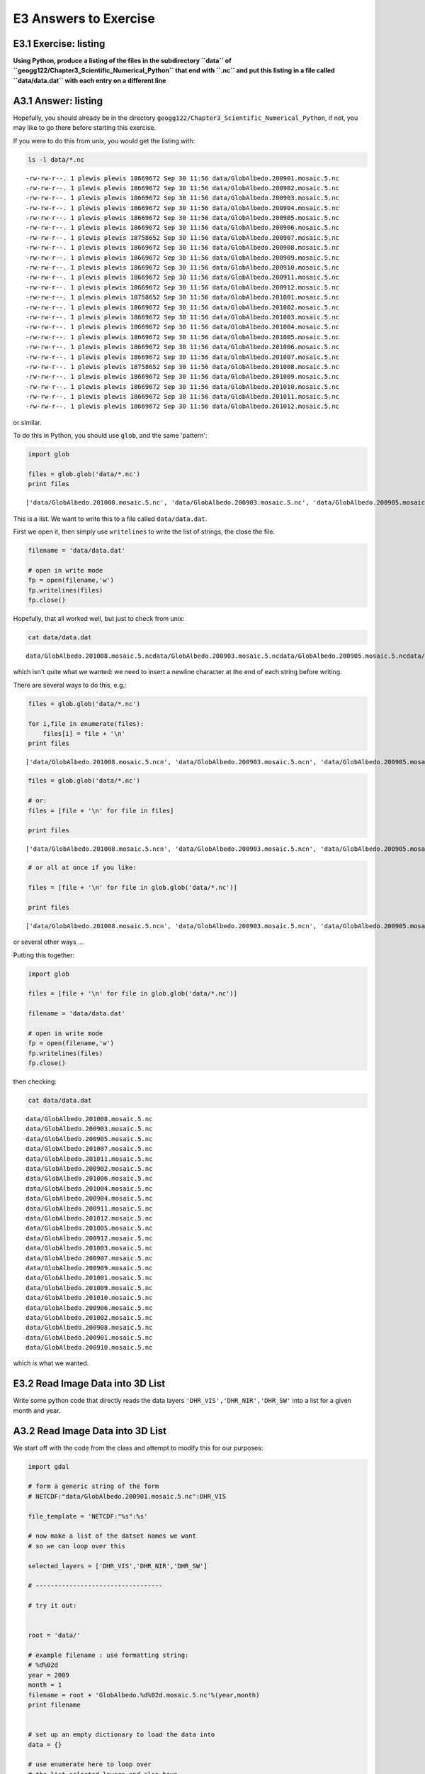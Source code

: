 
E3 Answers to Exercise
======================

E3.1 Exercise: listing
----------------------

**Using Python, produce a listing of the files in the subdirectory
``data`` of ``geogg122/Chapter3_Scientific_Numerical_Python`` that end
with ``.nc`` and put this listing in a file called ``data/data.dat``
with each entry on a different line**

A3.1 Answer: listing
--------------------

Hopefully, you should already be in the directory
``geogg122/Chapter3_Scientific_Numerical_Python``, if not, you may like
to go there before starting this exercise.

If you were to do this from unix, you would get the listing with:

.. code:: python

    ls -l data/*.nc

.. parsed-literal::

    -rw-rw-r--. 1 plewis plewis 18669672 Sep 30 11:56 data/GlobAlbedo.200901.mosaic.5.nc
    -rw-rw-r--. 1 plewis plewis 18669672 Sep 30 11:56 data/GlobAlbedo.200902.mosaic.5.nc
    -rw-rw-r--. 1 plewis plewis 18669672 Sep 30 11:56 data/GlobAlbedo.200903.mosaic.5.nc
    -rw-rw-r--. 1 plewis plewis 18669672 Sep 30 11:56 data/GlobAlbedo.200904.mosaic.5.nc
    -rw-rw-r--. 1 plewis plewis 18669672 Sep 30 11:56 data/GlobAlbedo.200905.mosaic.5.nc
    -rw-rw-r--. 1 plewis plewis 18669672 Sep 30 11:56 data/GlobAlbedo.200906.mosaic.5.nc
    -rw-rw-r--. 1 plewis plewis 18758652 Sep 30 11:56 data/GlobAlbedo.200907.mosaic.5.nc
    -rw-rw-r--. 1 plewis plewis 18669672 Sep 30 11:56 data/GlobAlbedo.200908.mosaic.5.nc
    -rw-rw-r--. 1 plewis plewis 18669672 Sep 30 11:56 data/GlobAlbedo.200909.mosaic.5.nc
    -rw-rw-r--. 1 plewis plewis 18669672 Sep 30 11:56 data/GlobAlbedo.200910.mosaic.5.nc
    -rw-rw-r--. 1 plewis plewis 18669672 Sep 30 11:56 data/GlobAlbedo.200911.mosaic.5.nc
    -rw-rw-r--. 1 plewis plewis 18669672 Sep 30 11:56 data/GlobAlbedo.200912.mosaic.5.nc
    -rw-rw-r--. 1 plewis plewis 18758652 Sep 30 11:56 data/GlobAlbedo.201001.mosaic.5.nc
    -rw-rw-r--. 1 plewis plewis 18669672 Sep 30 11:56 data/GlobAlbedo.201002.mosaic.5.nc
    -rw-rw-r--. 1 plewis plewis 18669672 Sep 30 11:56 data/GlobAlbedo.201003.mosaic.5.nc
    -rw-rw-r--. 1 plewis plewis 18669672 Sep 30 11:56 data/GlobAlbedo.201004.mosaic.5.nc
    -rw-rw-r--. 1 plewis plewis 18669672 Sep 30 11:56 data/GlobAlbedo.201005.mosaic.5.nc
    -rw-rw-r--. 1 plewis plewis 18669672 Sep 30 11:56 data/GlobAlbedo.201006.mosaic.5.nc
    -rw-rw-r--. 1 plewis plewis 18669672 Sep 30 11:56 data/GlobAlbedo.201007.mosaic.5.nc
    -rw-rw-r--. 1 plewis plewis 18758652 Sep 30 11:56 data/GlobAlbedo.201008.mosaic.5.nc
    -rw-rw-r--. 1 plewis plewis 18669672 Sep 30 11:56 data/GlobAlbedo.201009.mosaic.5.nc
    -rw-rw-r--. 1 plewis plewis 18669672 Sep 30 11:56 data/GlobAlbedo.201010.mosaic.5.nc
    -rw-rw-r--. 1 plewis plewis 18669672 Sep 30 11:56 data/GlobAlbedo.201011.mosaic.5.nc
    -rw-rw-r--. 1 plewis plewis 18669672 Sep 30 11:56 data/GlobAlbedo.201012.mosaic.5.nc


or similar.

To do this in Python, you should use ``glob``, and the same 'pattern':

.. code:: python

    import glob
    
    files = glob.glob('data/*.nc')
    print files

.. parsed-literal::

    ['data/GlobAlbedo.201008.mosaic.5.nc', 'data/GlobAlbedo.200903.mosaic.5.nc', 'data/GlobAlbedo.200905.mosaic.5.nc', 'data/GlobAlbedo.201007.mosaic.5.nc', 'data/GlobAlbedo.201011.mosaic.5.nc', 'data/GlobAlbedo.200902.mosaic.5.nc', 'data/GlobAlbedo.201006.mosaic.5.nc', 'data/GlobAlbedo.201004.mosaic.5.nc', 'data/GlobAlbedo.200904.mosaic.5.nc', 'data/GlobAlbedo.200911.mosaic.5.nc', 'data/GlobAlbedo.201012.mosaic.5.nc', 'data/GlobAlbedo.201005.mosaic.5.nc', 'data/GlobAlbedo.200912.mosaic.5.nc', 'data/GlobAlbedo.201003.mosaic.5.nc', 'data/GlobAlbedo.200907.mosaic.5.nc', 'data/GlobAlbedo.200909.mosaic.5.nc', 'data/GlobAlbedo.201001.mosaic.5.nc', 'data/GlobAlbedo.201009.mosaic.5.nc', 'data/GlobAlbedo.201010.mosaic.5.nc', 'data/GlobAlbedo.200906.mosaic.5.nc', 'data/GlobAlbedo.201002.mosaic.5.nc', 'data/GlobAlbedo.200908.mosaic.5.nc', 'data/GlobAlbedo.200901.mosaic.5.nc', 'data/GlobAlbedo.200910.mosaic.5.nc']


This is a list. We want to write this to a file called
``data/data.dat``.

First we open it, then simply use ``writelines`` to write the list of
strings, the close the file.

.. code:: python

    filename = 'data/data.dat'
    
    # open in write mode
    fp = open(filename,'w')
    fp.writelines(files)
    fp.close()
Hopefully, that all worked well, but just to check from unix:

.. code:: python

    cat data/data.dat

.. parsed-literal::

    data/GlobAlbedo.201008.mosaic.5.ncdata/GlobAlbedo.200903.mosaic.5.ncdata/GlobAlbedo.200905.mosaic.5.ncdata/GlobAlbedo.201007.mosaic.5.ncdata/GlobAlbedo.201011.mosaic.5.ncdata/GlobAlbedo.200902.mosaic.5.ncdata/GlobAlbedo.201006.mosaic.5.ncdata/GlobAlbedo.201004.mosaic.5.ncdata/GlobAlbedo.200904.mosaic.5.ncdata/GlobAlbedo.200911.mosaic.5.ncdata/GlobAlbedo.201012.mosaic.5.ncdata/GlobAlbedo.201005.mosaic.5.ncdata/GlobAlbedo.200912.mosaic.5.ncdata/GlobAlbedo.201003.mosaic.5.ncdata/GlobAlbedo.200907.mosaic.5.ncdata/GlobAlbedo.200909.mosaic.5.ncdata/GlobAlbedo.201001.mosaic.5.ncdata/GlobAlbedo.201009.mosaic.5.ncdata/GlobAlbedo.201010.mosaic.5.ncdata/GlobAlbedo.200906.mosaic.5.ncdata/GlobAlbedo.201002.mosaic.5.ncdata/GlobAlbedo.200908.mosaic.5.ncdata/GlobAlbedo.200901.mosaic.5.ncdata/GlobAlbedo.200910.mosaic.5.nc

which isn't quite what we wanted: we need to insert a newline character
at the end of each string before writing.

There are several ways to do this, e.g.:

.. code:: python

    files = glob.glob('data/*.nc')
    
    for i,file in enumerate(files):
        files[i] = file + '\n'
    print files

.. parsed-literal::

    ['data/GlobAlbedo.201008.mosaic.5.nc\n', 'data/GlobAlbedo.200903.mosaic.5.nc\n', 'data/GlobAlbedo.200905.mosaic.5.nc\n', 'data/GlobAlbedo.201007.mosaic.5.nc\n', 'data/GlobAlbedo.201011.mosaic.5.nc\n', 'data/GlobAlbedo.200902.mosaic.5.nc\n', 'data/GlobAlbedo.201006.mosaic.5.nc\n', 'data/GlobAlbedo.201004.mosaic.5.nc\n', 'data/GlobAlbedo.200904.mosaic.5.nc\n', 'data/GlobAlbedo.200911.mosaic.5.nc\n', 'data/GlobAlbedo.201012.mosaic.5.nc\n', 'data/GlobAlbedo.201005.mosaic.5.nc\n', 'data/GlobAlbedo.200912.mosaic.5.nc\n', 'data/GlobAlbedo.201003.mosaic.5.nc\n', 'data/GlobAlbedo.200907.mosaic.5.nc\n', 'data/GlobAlbedo.200909.mosaic.5.nc\n', 'data/GlobAlbedo.201001.mosaic.5.nc\n', 'data/GlobAlbedo.201009.mosaic.5.nc\n', 'data/GlobAlbedo.201010.mosaic.5.nc\n', 'data/GlobAlbedo.200906.mosaic.5.nc\n', 'data/GlobAlbedo.201002.mosaic.5.nc\n', 'data/GlobAlbedo.200908.mosaic.5.nc\n', 'data/GlobAlbedo.200901.mosaic.5.nc\n', 'data/GlobAlbedo.200910.mosaic.5.nc\n']


.. code:: python

    files = glob.glob('data/*.nc')
    
    # or:
    files = [file + '\n' for file in files]
    
    print files

.. parsed-literal::

    ['data/GlobAlbedo.201008.mosaic.5.nc\n', 'data/GlobAlbedo.200903.mosaic.5.nc\n', 'data/GlobAlbedo.200905.mosaic.5.nc\n', 'data/GlobAlbedo.201007.mosaic.5.nc\n', 'data/GlobAlbedo.201011.mosaic.5.nc\n', 'data/GlobAlbedo.200902.mosaic.5.nc\n', 'data/GlobAlbedo.201006.mosaic.5.nc\n', 'data/GlobAlbedo.201004.mosaic.5.nc\n', 'data/GlobAlbedo.200904.mosaic.5.nc\n', 'data/GlobAlbedo.200911.mosaic.5.nc\n', 'data/GlobAlbedo.201012.mosaic.5.nc\n', 'data/GlobAlbedo.201005.mosaic.5.nc\n', 'data/GlobAlbedo.200912.mosaic.5.nc\n', 'data/GlobAlbedo.201003.mosaic.5.nc\n', 'data/GlobAlbedo.200907.mosaic.5.nc\n', 'data/GlobAlbedo.200909.mosaic.5.nc\n', 'data/GlobAlbedo.201001.mosaic.5.nc\n', 'data/GlobAlbedo.201009.mosaic.5.nc\n', 'data/GlobAlbedo.201010.mosaic.5.nc\n', 'data/GlobAlbedo.200906.mosaic.5.nc\n', 'data/GlobAlbedo.201002.mosaic.5.nc\n', 'data/GlobAlbedo.200908.mosaic.5.nc\n', 'data/GlobAlbedo.200901.mosaic.5.nc\n', 'data/GlobAlbedo.200910.mosaic.5.nc\n']


.. code:: python

    # or all at once if you like:
    
    files = [file + '\n' for file in glob.glob('data/*.nc')]
    
    print files

.. parsed-literal::

    ['data/GlobAlbedo.201008.mosaic.5.nc\n', 'data/GlobAlbedo.200903.mosaic.5.nc\n', 'data/GlobAlbedo.200905.mosaic.5.nc\n', 'data/GlobAlbedo.201007.mosaic.5.nc\n', 'data/GlobAlbedo.201011.mosaic.5.nc\n', 'data/GlobAlbedo.200902.mosaic.5.nc\n', 'data/GlobAlbedo.201006.mosaic.5.nc\n', 'data/GlobAlbedo.201004.mosaic.5.nc\n', 'data/GlobAlbedo.200904.mosaic.5.nc\n', 'data/GlobAlbedo.200911.mosaic.5.nc\n', 'data/GlobAlbedo.201012.mosaic.5.nc\n', 'data/GlobAlbedo.201005.mosaic.5.nc\n', 'data/GlobAlbedo.200912.mosaic.5.nc\n', 'data/GlobAlbedo.201003.mosaic.5.nc\n', 'data/GlobAlbedo.200907.mosaic.5.nc\n', 'data/GlobAlbedo.200909.mosaic.5.nc\n', 'data/GlobAlbedo.201001.mosaic.5.nc\n', 'data/GlobAlbedo.201009.mosaic.5.nc\n', 'data/GlobAlbedo.201010.mosaic.5.nc\n', 'data/GlobAlbedo.200906.mosaic.5.nc\n', 'data/GlobAlbedo.201002.mosaic.5.nc\n', 'data/GlobAlbedo.200908.mosaic.5.nc\n', 'data/GlobAlbedo.200901.mosaic.5.nc\n', 'data/GlobAlbedo.200910.mosaic.5.nc\n']


or several other ways ...

Putting this together:

.. code:: python

    import glob
    
    files = [file + '\n' for file in glob.glob('data/*.nc')]
    
    filename = 'data/data.dat'
    
    # open in write mode
    fp = open(filename,'w')
    fp.writelines(files)
    fp.close()
then checking:

.. code:: python

    cat data/data.dat

.. parsed-literal::

    data/GlobAlbedo.201008.mosaic.5.nc
    data/GlobAlbedo.200903.mosaic.5.nc
    data/GlobAlbedo.200905.mosaic.5.nc
    data/GlobAlbedo.201007.mosaic.5.nc
    data/GlobAlbedo.201011.mosaic.5.nc
    data/GlobAlbedo.200902.mosaic.5.nc
    data/GlobAlbedo.201006.mosaic.5.nc
    data/GlobAlbedo.201004.mosaic.5.nc
    data/GlobAlbedo.200904.mosaic.5.nc
    data/GlobAlbedo.200911.mosaic.5.nc
    data/GlobAlbedo.201012.mosaic.5.nc
    data/GlobAlbedo.201005.mosaic.5.nc
    data/GlobAlbedo.200912.mosaic.5.nc
    data/GlobAlbedo.201003.mosaic.5.nc
    data/GlobAlbedo.200907.mosaic.5.nc
    data/GlobAlbedo.200909.mosaic.5.nc
    data/GlobAlbedo.201001.mosaic.5.nc
    data/GlobAlbedo.201009.mosaic.5.nc
    data/GlobAlbedo.201010.mosaic.5.nc
    data/GlobAlbedo.200906.mosaic.5.nc
    data/GlobAlbedo.201002.mosaic.5.nc
    data/GlobAlbedo.200908.mosaic.5.nc
    data/GlobAlbedo.200901.mosaic.5.nc
    data/GlobAlbedo.200910.mosaic.5.nc


which *is* what we wanted.

E3.2 Read Image Data into 3D List
---------------------------------

Write some python code that directly reads the data layers
``'DHR_VIS','DHR_NIR','DHR_SW'`` into a list for a given month and year.

A3.2 Read Image Data into 3D List
---------------------------------

We start off with the code from the class and attempt to modify this for
our purposes:

.. code:: python

    import gdal
    
    # form a generic string of the form
    # NETCDF:"data/GlobAlbedo.200901.mosaic.5.nc":DHR_VIS
    
    file_template = 'NETCDF:"%s":%s'
    
    # now make a list of the datset names we want
    # so we can loop over this 
    
    selected_layers = ['DHR_VIS','DHR_NIR','DHR_SW']
    
    # ----------------------------------
    
    # try it out:
    
    
    root = 'data/'
    
    # example filename : use formatting string:
    # %d%02d
    year = 2009
    month = 1
    filename = root + 'GlobAlbedo.%d%02d.mosaic.5.nc'%(year,month)
    print filename
    
    
    # set up an empty dictionary to load the data into
    data = {}
    
    # use enumerate here to loop over
    # the list selected_layers and also have
    # access to an index i
    
    for i, layer in enumerate ( selected_layers ):
        this_file = file_template % ( filename, layer )
        print "Opening Layer %d: %s" % (i, this_file )
        g = gdal.Open ( this_file )
        
        # test that the opening worked
        # and raise an error otherwise
        
        if g is None:
            raise IOError
        data[layer] = g.ReadAsArray() 
        print "\t>>> Read %s!" % layer
    
    
    # post-hoc load into array called albedo
    albedo = [data[f] for f in selected_layers]


.. parsed-literal::

    data/GlobAlbedo.200901.mosaic.5.nc
    Opening Layer 0: NETCDF:"data/GlobAlbedo.200901.mosaic.5.nc":DHR_VIS
    	>>> Read DHR_VIS!
    Opening Layer 1: NETCDF:"data/GlobAlbedo.200901.mosaic.5.nc":DHR_NIR
    	>>> Read DHR_NIR!
    Opening Layer 2: NETCDF:"data/GlobAlbedo.200901.mosaic.5.nc":DHR_SW
    	>>> Read DHR_SW!


Now, instead of loading the data into a dictionary ``{}``, we simply
append onto a list:

.. code:: python

    import gdal
    
    # NETCDF:"data/GlobAlbedo.200901.mosaic.5.nc":DHR_VIS
    file_template = 'NETCDF:"%s":%s'
    
    selected_layers = ['DHR_VIS','DHR_NIR','DHR_SW']
    
    root = 'data/'
    
    # example filename : use formatting string:
    # %d%02d
    year = 2009
    month = 1
    filename = root + 'GlobAlbedo.%d%02d.mosaic.5.nc'%(year,month)
    
    
    # set up an empty list to load the data into
    data = []
    
    # loop over
    # the list selected_layers 
    
    for layer in ( selected_layers ):
        this_file = file_template % ( filename, layer )
        g = gdal.Open ( this_file )
        
        # test that the opening worked
        # and raise an error otherwise
        
        if g is None:
            raise IOError
            
        # it is a list, so we will just append the entry here
        data.append(g.ReadAsArray()) 
        
    # check it workwed
    print 'previously, we had:',albedo
    print '...... we now have:',data

.. parsed-literal::

    previously, we had: [array([[        nan,         nan,         nan, ...,         nan,
                    nan,         nan],
           [        nan,         nan,         nan, ...,         nan,
                    nan,         nan],
           [        nan,         nan,         nan, ...,         nan,
                    nan,         nan],
           ..., 
           [ 0.69980866,  0.69980866,  0.69980866, ...,  0.70370543,
             0.70370543,  0.70370543],
           [ 0.69980866,  0.69980866,  0.69980866, ...,  0.70370543,
             0.70370543,  0.70370543],
           [ 0.69980866,  0.69980866,  0.69980866, ...,  0.70370543,
             0.70370543,  0.70370543]], dtype=float32), array([[        nan,         nan,         nan, ...,         nan,
                    nan,         nan],
           [        nan,         nan,         nan, ...,         nan,
                    nan,         nan],
           [        nan,         nan,         nan, ...,         nan,
                    nan,         nan],
           ..., 
           [ 0.45321581,  0.45321581,  0.45321581, ...,  0.46333486,
             0.46333486,  0.46333486],
           [ 0.45321581,  0.45321581,  0.45321581, ...,  0.46333486,
             0.46333486,  0.46333486],
           [ 0.45321581,  0.45321581,  0.45321581, ...,  0.46333486,
             0.46333486,  0.46333486]], dtype=float32), array([[        nan,         nan,         nan, ...,         nan,
                    nan,         nan],
           [        nan,         nan,         nan, ...,         nan,
                    nan,         nan],
           [        nan,         nan,         nan, ...,         nan,
                    nan,         nan],
           ..., 
           [ 0.57224423,  0.57224423,  0.57224423, ...,  0.57901061,
             0.57901061,  0.57901061],
           [ 0.57224423,  0.57224423,  0.57224423, ...,  0.57901061,
             0.57901061,  0.57901061],
           [ 0.57224423,  0.57224423,  0.57224423, ...,  0.57901061,
             0.57901061,  0.57901061]], dtype=float32)]
    ...... we now have: [array([[        nan,         nan,         nan, ...,         nan,
                    nan,         nan],
           [        nan,         nan,         nan, ...,         nan,
                    nan,         nan],
           [        nan,         nan,         nan, ...,         nan,
                    nan,         nan],
           ..., 
           [ 0.69980866,  0.69980866,  0.69980866, ...,  0.70370543,
             0.70370543,  0.70370543],
           [ 0.69980866,  0.69980866,  0.69980866, ...,  0.70370543,
             0.70370543,  0.70370543],
           [ 0.69980866,  0.69980866,  0.69980866, ...,  0.70370543,
             0.70370543,  0.70370543]], dtype=float32), array([[        nan,         nan,         nan, ...,         nan,
                    nan,         nan],
           [        nan,         nan,         nan, ...,         nan,
                    nan,         nan],
           [        nan,         nan,         nan, ...,         nan,
                    nan,         nan],
           ..., 
           [ 0.45321581,  0.45321581,  0.45321581, ...,  0.46333486,
             0.46333486,  0.46333486],
           [ 0.45321581,  0.45321581,  0.45321581, ...,  0.46333486,
             0.46333486,  0.46333486],
           [ 0.45321581,  0.45321581,  0.45321581, ...,  0.46333486,
             0.46333486,  0.46333486]], dtype=float32), array([[        nan,         nan,         nan, ...,         nan,
                    nan,         nan],
           [        nan,         nan,         nan, ...,         nan,
                    nan,         nan],
           [        nan,         nan,         nan, ...,         nan,
                    nan,         nan],
           ..., 
           [ 0.57224423,  0.57224423,  0.57224423, ...,  0.57901061,
             0.57901061,  0.57901061],
           [ 0.57224423,  0.57224423,  0.57224423, ...,  0.57901061,
             0.57901061,  0.57901061],
           [ 0.57224423,  0.57224423,  0.57224423, ...,  0.57901061,
             0.57901061,  0.57901061]], dtype=float32)]


E3.3 Read More Image Data into a 4D List
----------------------------------------

You should now have some code that reads the 3 albedo datasets into a 3D
list (3 x 360 x 720) for a given month and year.

Put a loop around this code to make a 4D list dataset (12 x 3 x 360 x
720) for all months in a given year.

A3.3 Read More Image Data into a 4D List
----------------------------------------

Let's start from the code we have above:

.. code:: python

    import gdal
    
    # NETCDF:"data/GlobAlbedo.200901.mosaic.5.nc":DHR_VIS
    file_template = 'NETCDF:"%s":%s'
    
    selected_layers = ['DHR_VIS','DHR_NIR','DHR_SW']
    
    root = 'data/'
    
    # example filename : use formatting string:
    # %d%02d
    year = 2009
    month = 1
    filename = root + 'GlobAlbedo.%d%02d.mosaic.5.nc'%(year,month)
    
    
    # set up an empty list to load the data into
    data = []
    
    # loop over
    # the list selected_layers 
    
    for layer in ( selected_layers ):
        this_file = file_template % ( filename, layer )
        g = gdal.Open ( this_file )
        
        # test that the opening worked
        # and raise an error otherwise
        
        if g is None:
            raise IOError
            
        # it is a list, so we will just append the entry here
        data.append(g.ReadAsArray()) 
All we really need to do is to replace where it sets ``month = 1`` by a
(``for``) loop, remembering to indent the code appropriately, and put an
'outer' list (called ``alldata`` here) which we put each of the ``data``
lists into.

.. code:: python

    import gdal
    
    # NETCDF:"data/GlobAlbedo.200901.mosaic.5.nc":DHR_VIS
    file_template = 'NETCDF:"%s":%s'
    
    selected_layers = ['DHR_VIS','DHR_NIR','DHR_SW']
    
    root = 'data/'
    
    # example filename : use formatting string:
    # %d%02d
    year = 2009
    
    # important to put the alldata empty list
    # setup outside of the loop, ie before
    # we start looping over month
    
    alldata = []
    
    for month in range(1,13):
      print "I'm reading month",month,"of year",year
      filename = root + 'GlobAlbedo.%d%02d.mosaic.5.nc'%(year,month)
       
      # just the data for this month in the list data  
      data = []
    
      for layer in ( selected_layers ):
        this_file = file_template % ( filename, layer )
        g = gdal.Open ( this_file )
        
        # test that the opening worked
        # and raise an error otherwise
        
        if g is None:
            raise IOError
            
        # it is a list, so we will just append the entry here
        data.append(g.ReadAsArray()) 
      # now (note indentation!!)
      # append to the alldata list
      alldata.append(data)
        
    # now check how big ...
    
    print 'dataset dimensions',len(alldata),'x',len(alldata[0]),'x',\
                    len(alldata[0][0]),'x',len(alldata[0][0][0])

.. parsed-literal::

    I'm reading month 1 of year 2009
    I'm reading month 2 of year 2009
    I'm reading month 3 of year 2009
    I'm reading month 4 of year 2009
    I'm reading month 5 of year 2009
    I'm reading month 6 of year 2009
    I'm reading month 7 of year 2009
    I'm reading month 8 of year 2009
    I'm reading month 9 of year 2009
    I'm reading month 10 of year 2009
    I'm reading month 11 of year 2009
    I'm reading month 12 of year 2009
    dataset dimensions 12 x 3 x 360 x 720


E3.2 Exercise: Making Movies
----------------------------

E3.2.1 Software
~~~~~~~~~~~~~~~

You can *sort of* make `movies in
pylab <http://matplotlib.org/faq/howto_faq.html#make-a-movie>`__, but
you generally have to make a system call to unix at some point, so it's
probably easier to do this all in unix with the utility
```convert`` <http://www.imagemagick.org/script/convert.php>`__.

At the unix prompt, chack that you have access to convert:

.. code:: bash

    berlin% which convert
    /usr/bin/convert

If this doesn't come up with anything useful, there is probably a
version in ``/usr/bin/convert`` or ``/usr/local/bin/convert`` (If you
don't have it on your local machine, install
```ImageMagick`` <http://www.imagemagick.org/script/index.php>`__ which
contains the command line tool ``convert``).

To use this, e.g.:

from the unix command line:

.. code:: bash

    berlin% cd ~/Data/geogg122/Chapter3_Scientific_Numerical_Python  
    berlin% convert data/albedo.jpg files/data/albedo.gif  

or from within a notebook:

.. code:: python

    !convert data/albedo.jpg data/albedo.gif
Or, more practically here, you can run a unix command directly from
Python:

.. code:: python

    import os
    cmd = 'convert data/albedo.jpg data/albedo.gif'
    os.system(cmd)



.. parsed-literal::

    0



This will convert the file ``data/albedo.jpg`` (in jpeg format) to
``data/albedo.gif`` (in gif format).

.. figure:: files/data/albedo.gif
   :alt: albedo

   albedo

We can also use ``convert`` to make animated gifs, which is one way of
making a movie.

E3.2.2 Looping over a set of images
~~~~~~~~~~~~~~~~~~~~~~~~~~~~~~~~~~~

You have all of the code you need above to be able to read a GlobAlbedo
file for a given month and waveband in Python and save a picture in jpeg
format, but to recap for ``BHR_VIS``:

.. code:: python

    import gdal
    import pylab as plt
    import os
    import calendar
    
    layer = 'BHR_VIS'
    
    # form a generic string of the form
    # NETCDF:"data/GlobAlbedo.200901.mosaic.5.nc":DHR_VIS
    
    file_template = 'NETCDF:"%s":%s'
    
    root = 'data/'
    
    # example filename : use formatting string:
    # %d%02d
    year = 2009
    
    # set the month (1-based, i.e. 1 == January)
    month = 1
    
    filename = root + 'GlobAlbedo.%d%02d.mosaic.5.nc'%(year,month)
    
    g = gdal.Open (  file_template % ( filename, layer ) )
    
    if g is None:
      raise IOError
    data = g.ReadAsArray()
    
    
    ''' Plot the data and save as picture jpeg format '''
    # make a string with the output file name
    out_file = root + 'GlobAlbedo.%d%02d.jpg'%(year,month)
    # plot
    plt.figure(figsize=(10,4))
    plt.clf()
    # %9s forces the string to be 8 characters long
    plt.title('VIS BHR albedo for %8s %d'%(calendar.month_name[month],year))
    # use nearest neighbour interpolation
    # load the array data 
    plt.imshow(data,interpolation='nearest',cmap=plt.get_cmap('Spectral'),vmin=0.0,vmax=1.0)
    # show a colour bar 
    plt.colorbar()
    plt.savefig(out_file)
    
    # convert to gif
    # set up the unix command which is of the form
    # convert input output
    # Here input will be out_file
    # and output we can get with out_file.replace('.jpg','.gif')
    # i.e. replacing where it says .jpg with .gif
    cmd = 'convert %s %s'%(out_file,out_file.replace('.jpg','.gif'))
    os.system(cmd)




.. parsed-literal::

    0




.. image:: answers_files/answers_46_1.png


**Modify the code above to loop over each month, so that it generates a
set of gif format files for the TOTAL SHORTWAVE ALBEDO**

You should confirm that these exist, and that the file modification time
is when you ran it (not when I generated the files for these notes,
which is Oct 10 2013).

.. code:: python

    ls -l data/GlobAlbedo.??????.gif

.. parsed-literal::

    -rw-rw-r--. 1 plewis plewis 50845 Oct  3 12:13 [0m[01;35mdata/GlobAlbedo.200901.gif[0m
    -rw-rw-r--. 1 plewis plewis 28139 Sep 30 11:56 [01;35mdata/GlobAlbedo.200902.gif[0m
    -rw-rw-r--. 1 plewis plewis 28259 Sep 30 11:56 [01;35mdata/GlobAlbedo.200903.gif[0m
    -rw-rw-r--. 1 plewis plewis 28249 Sep 30 11:56 [01;35mdata/GlobAlbedo.200904.gif[0m
    -rw-rw-r--. 1 plewis plewis 28468 Sep 30 11:56 [01;35mdata/GlobAlbedo.200905.gif[0m
    -rw-rw-r--. 1 plewis plewis 28672 Sep 30 11:56 [01;35mdata/GlobAlbedo.200906.gif[0m
    -rw-rw-r--. 1 plewis plewis 28656 Sep 30 11:56 [01;35mdata/GlobAlbedo.200907.gif[0m
    -rw-rw-r--. 1 plewis plewis 28275 Sep 30 11:56 [01;35mdata/GlobAlbedo.200908.gif[0m
    -rw-rw-r--. 1 plewis plewis 28952 Sep 30 11:56 [01;35mdata/GlobAlbedo.200909.gif[0m
    -rw-rw-r--. 1 plewis plewis 28450 Sep 30 11:56 [01;35mdata/GlobAlbedo.200910.gif[0m
    -rw-rw-r--. 1 plewis plewis 28570 Sep 30 11:56 [01;35mdata/GlobAlbedo.200911.gif[0m
    -rw-rw-r--. 1 plewis plewis 28438 Sep 30 11:56 [01;35mdata/GlobAlbedo.200912.gif[0m
    [m

A3.2.2 Answer: Looping over a set of images
~~~~~~~~~~~~~~~~~~~~~~~~~~~~~~~~~~~~~~~~~~~

Really all you need to do here is to make ``month`` appear in a loop,
e.g. using:

``for month in range(1,13):``

and then make sure that all of the code below is in that loop (i.e.
indented) as below.

and finally, make sure you change the title

You should *also* however, go through the code above line by line,
making sure you appreciate what is going on at each stage and why we
have done these things (in this order).

.. code:: python

    # lets try something out to see how we can loop easily in this case
    # we know that the mionth names are contained in calendar.month_name
    # so we might try to just loop over that
    
    import calendar
    
    for month_name in calendar.month_name:
      print month_name

.. parsed-literal::

    
    January
    February
    March
    April
    May
    June
    July
    August
    September
    October
    November
    December


.. code:: python

    # but we might also want access to the month index, so we might use
    # enumerate
    
    import calendar
    
    for month,month_name in enumerate(calendar.month_name):
      print month,month_name

.. parsed-literal::

    0 
    1 January
    2 February
    3 March
    4 April
    5 May
    6 June
    7 July
    8 August
    9 September
    10 October
    11 November
    12 December


.. code:: python

    # but thats not quite right ... we don't want
    # the blank zero entry so we only
    # loop over the slice [1:] in month_name
    
    import calendar
    
    for month,month_name in enumerate(calendar.month_name[1:]):
      print month,month_name

.. parsed-literal::

    0 January
    1 February
    2 March
    3 April
    4 May
    5 June
    6 July
    7 August
    8 September
    9 October
    10 November
    11 December


.. code:: python

    # but now we have a zero index for January
    # which isnt what we want
    # we could just add one to this when we use it
    # but that is a bit ugly ...
    # so instead, use a feature of enumerate()
    
    import calendar
    
    for month,month_name in enumerate(calendar.month_name[1:],start=1):
      print month,month_name

.. parsed-literal::

    1 January
    2 February
    3 March
    4 April
    5 May
    6 June
    7 July
    8 August
    9 September
    10 October
    11 November
    12 December


So, lets put that together with the other code:

.. code:: python

    import gdal
    import pylab as plt
    import os
    import calendar
    
    # set the layer we want
    layer = 'BHR_SW'
    
    # form a generic string of the form
    # NETCDF:"data/GlobAlbedo.200901.mosaic.5.nc":BHR_SW
    
    file_template = 'NETCDF:"%s":%s'
    
    root = 'data/'
    
    # example filename : use formatting string:
    # %d%02d
    year = 2009
    
    # set the month (1-based, i.e. 1 == January)
    # its a good idea to use enumerate here 
    # but we want the numbers to start at 1
    # so we set start=1 in the enumerate call
    for month,month_name in enumerate(calendar.month_name[1:],start=1):
      '''
      Loop over each month
      
      setting month = 1,2,..12
              month_name= 'January', ... 'December'
              (unless we change the locale!)
      '''
        
      filename = root + 'GlobAlbedo.%d%02d.mosaic.5.nc'%(year,month)
      g = gdal.Open (  file_template % ( filename, layer ) )
    
      if g is None:
       raise IOError
       
      # note that we are re-using the varioable data
      # each time in the loop as we haver no need to store it as yet
            
      data = g.ReadAsArray()
    
      ''' Plot the data and save as picture jpeg format '''
      # make a string with the output file name
      out_file = root + 'GlobAlbedo.%d%02d.jpg'%(year,month)
      # plot  
      plt.figure(figsize=(10,4))
      plt.clf()
      # %9s forces the string to be 8 characters long
      plt.title('SW BHR albedo for %8s %d'%(month_name,year))
      # use nearest neighbour interpolation
      # load the array data 
      plt.imshow(data,interpolation='nearest',cmap=plt.get_cmap('Spectral'),vmin=0.0,vmax=1.0)
      # show a colour bar 
      plt.colorbar()
      plt.savefig(out_file)
    
      # convert to gif
      # set up the unix command which is of the form
      # convert input output
      # Here input will be out_file
      # and output we can get with out_file.replace('.jpg','.gif')
      # i.e. replacing where it says .jpg with .gif
      cmd = 'convert %s %s'%(out_file,out_file.replace('.jpg','.gif')) 
      os.system(cmd)



.. image:: answers_files/answers_56_0.png



.. image:: answers_files/answers_56_1.png



.. image:: answers_files/answers_56_2.png



.. image:: answers_files/answers_56_3.png



.. image:: answers_files/answers_56_4.png



.. image:: answers_files/answers_56_5.png



.. image:: answers_files/answers_56_6.png



.. image:: answers_files/answers_56_7.png



.. image:: answers_files/answers_56_8.png



.. image:: answers_files/answers_56_9.png



.. image:: answers_files/answers_56_10.png



.. image:: answers_files/answers_56_11.png


E3.2.3 Make the movie
~~~~~~~~~~~~~~~~~~~~~

The unix command to convert these files to an animated gif is:

.. code:: bash

    convert -delay 100 -loop 0 data/GlobAlbedo.2009??.gif data/GlobAlbedo.2009.SW.gif

**Run this (ideally, from within Python) to create the animated gif
GlobAlbedo.2009.SW.gif**

Again, confirm that *you* created this file (and it is not just a
version you downloaded):

.. code:: python

    ls -l data/GlobAlbedo.2009.SW.gif

.. parsed-literal::

    -rw-rw-r--. 1 plewis plewis 340658 Sep 30 11:56 [0m[01;35mdata/GlobAlbedo.2009.SW.gif[0m
    [m

A3.2.3 Answer: Make the movie
~~~~~~~~~~~~~~~~~~~~~~~~~~~~~

You could just type the command at the unix prompt ... but to do it
using a ``system`` call from within Python, e.g.:

.. code:: python

    import os
    
    # this is quite a neat way of generating the string for the input files
    out_file = 'data/GlobAlbedo.%d.SW.gif'%year
    in_files = out_file.replace('.SW.gif','??.gif')
    
    cmd = 'convert -delay 100 -loop 0 %s %s'%(in_files,out_file)
    # check the cmd is ok
    print cmd

.. parsed-literal::

    convert -delay 100 -loop 0 data/GlobAlbedo.2009??.gif data/GlobAlbedo.2009.SW.gif


.. code:: python

    # good ... so now run it
    os.system(cmd)



.. parsed-literal::

    0



.. figure:: files/data/GlobAlbedo.2009.SW1.gif
   :alt: 

To view the animated gif you have generated, open it in a browser (or
view in the notebook):

E3.3 Exercise: 3D Masked Array
------------------------------

.. code:: python

    from netCDF4 import Dataset
    import numpy as np
    
    root = 'files/data/'
    year = 2009
    
    # which months?
    months = xrange(1,13)
    
    # empty list
    data = []
    
    # loop over month
    # use enumerate so we have an index counter
    for i,month in enumerate(months):
        # this then is the file we want
        local_file = root + 'GlobAlbedo.%d%02d.mosaic.5.nc'%(year,month)
        
        # load the netCDF data from the file local_file
        nc = Dataset(local_file,'r')
        # append what we read to the list called data
        data.append(np.array(nc.variables['DHR_SW']))
        
    # convert data to a numpy array (its a list of arrays at the moment)
    data = np.array(data)
N.B. Do this exercise before proceeding to the next section.

**Taking the code above as a starting point, generate a masked array of
the GlobAlbedo dataset for the year 2009.**

A3.3 Answer: 3D Masked Array
----------------------------

To recap, to make a masked array, we use some code such as:

.. code:: python

    import numpy.ma as ma
    
    band = np.array(nc.variables['DHR_SW'])
    
    masked_band = ma.array(band,mask=np.isnan(band))
    print masked_band.mask

.. parsed-literal::

    [[ True  True  True ...,  True  True  True]
     [ True  True  True ...,  True  True  True]
     [ True  True  True ...,  True  True  True]
     ..., 
     [False False False ..., False False False]
     [False False False ..., False False False]
     [False False False ..., False False False]]


So we can do this for each band as we loop over each month:

.. code:: python

    from netCDF4 import Dataset
    import numpy as np
    import numpy.ma as ma
    
    root = 'files/data/'
    year = 2009
    
    # which months?
    months = xrange(1,13)
    
    # empty list
    data = []
    
    # loop over month
    # use enumerate so we have an index counter
    for i,month in enumerate(months):
        # this then is the file we want
        local_file = root + 'GlobAlbedo.%d%02d.mosaic.5.nc'%(year,month)
        
        # load the netCDF data from the file local_file
        nc = Dataset(local_file,'r')
        # load into the variable 'band'
        band = np.array(nc.variables['DHR_SW'])
        # convert to a masked array
        masked_band = ma.array(band,mask=np.isnan(band))
        # append what we read to the list called data
        data.append(masked_band)
        
    # convert data to a numpy array (its a list of arrays at the moment)
    data = np.array(data)
That's a good start, but we used:

::

    data = np.array(data)

at the end, which means that we have a 3D numpy array ... rather than a
masked array:

.. code:: python

    print type(data)
    print data.shape
    print data.ndim

.. parsed-literal::

    <type 'numpy.ndarray'>
    (12, 360, 720)
    3


so we need to replace this with a function to make it into a masked
array:

.. code:: python

    from netCDF4 import Dataset
    import numpy as np
    import numpy.ma as ma
    
    root = 'files/data/'
    year = 2009
    
    # which months?
    months = xrange(1,13)
    
    # empty list
    data = []
    
    # loop over month
    # use enumerate so we have an index counter
    for i,month in enumerate(months):
        # this then is the file we want
        local_file = root + 'GlobAlbedo.%d%02d.mosaic.5.nc'%(year,month)
        
        # load the netCDF data from the file local_file
        nc = Dataset(local_file,'r')
        # load into the variable 'band'
        band = np.array(nc.variables['DHR_SW'])
        # convert to a masked array
        masked_band = ma.array(band,mask=np.isnan(band))
        # append what we read to the list called data
        data.append(masked_band)
        
    # convert data to a numpy array (its a list of arrays at the moment)
    data = ma.array(data)
.. code:: python

    print type(data)
    print data.shape
    print data.ndim

.. parsed-literal::

    <class 'numpy.ma.core.MaskedArray'>
    (12, 360, 720)
    3


we might notice that now, the data mask (``data.mask``) is a 3D mask:

.. code:: python

    print data.mask.shape
    print data.mask.ndim

.. parsed-literal::

    (12, 360, 720)
    3


and we might just check that the mask is the same for all months:

First, lets sum the masks over axis 0 (i.e. over all months):

.. code:: python

    sum = (data.mask).sum(axis=0)
    print sum.shape

.. parsed-literal::

    (360, 720)


.. code:: python

    print sum

.. parsed-literal::

    [[12 12 12 ..., 12 12 12]
     [12 12 12 ..., 12 12 12]
     [12 12 12 ..., 12 12 12]
     ..., 
     [ 0  0  0 ...,  0  0  0]
     [ 0  0  0 ...,  0  0  0]
     [ 0  0  0 ...,  0  0  0]]


This should be 12 (where ``mask`` is ``True``) or 0 (where mask is
``False``). How can we chack that quickly?

Fortunately, there is a convenient numpy function ``np.unique`` that
will give you the unique values in an array:

.. code:: python

    np.unique(sum)



.. parsed-literal::

    array([ 0, 12])



The only values in here are 12 and 0, so the masks must be consistent!
